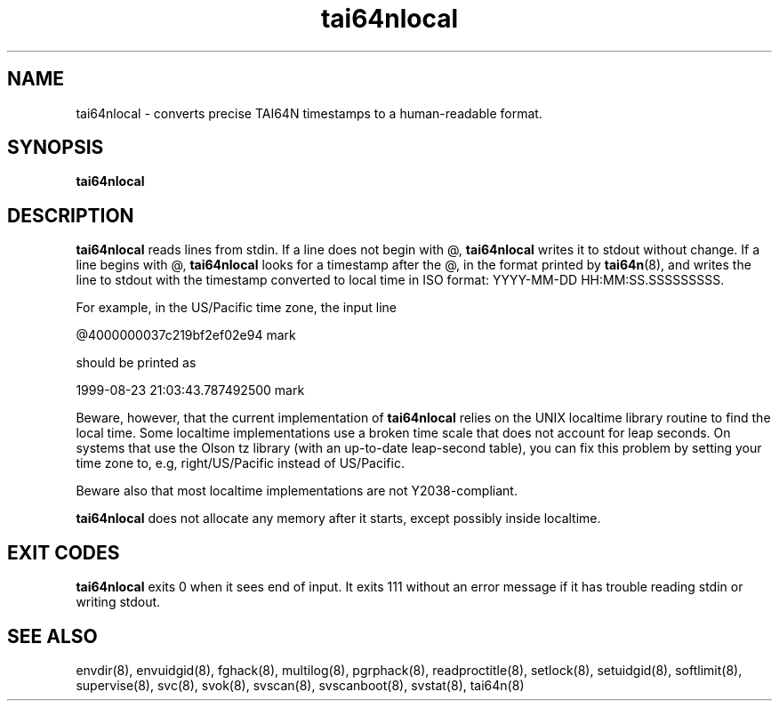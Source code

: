 .TH tai64nlocal 8
.SH NAME
tai64nlocal \- converts precise TAI64N timestamps to a human-readable format.
.SH SYNOPSIS
.B tai64nlocal
.SH DESCRIPTION
.B tai64nlocal
reads lines from stdin. If a line does not begin with @,
.B tai64nlocal
writes it to stdout without change. If a line begins with @,
.B tai64nlocal
looks for a timestamp after the @, in the format printed by
.BR tai64n (8),
and writes the line to stdout with the timestamp converted to local time in
ISO format: YYYY-MM-DD HH:MM:SS.SSSSSSSSS. 

For example, in the US/Pacific time zone, the input line 

  @4000000037c219bf2ef02e94 mark

should be printed as 

  1999-08-23 21:03:43.787492500 mark

Beware, however, that the current implementation of
.B tai64nlocal
relies on the UNIX localtime library routine to find the local time. Some
localtime implementations use a broken time scale that does not account for
leap seconds. On systems that use the Olson tz library (with an up-to-date
leap-second table), you can fix this problem by setting your time zone to,
e.g, right/US/Pacific instead of US/Pacific.

Beware also that most localtime implementations are not Y2038-compliant.

.B tai64nlocal
does not allocate any memory after it starts, except possibly
inside localtime.
.SH EXIT CODES
.B tai64nlocal
exits 0 when it sees end of input. It exits 111 without an error message if it
has trouble reading stdin or writing stdout. 
.SH SEE ALSO
envdir(8),
envuidgid(8),
fghack(8),  
multilog(8),
pgrphack(8),
readproctitle(8),
setlock(8),
setuidgid(8),
softlimit(8),
supervise(8),
svc(8),
svok(8),
svscan(8),
svscanboot(8),
svstat(8),
tai64n(8)
